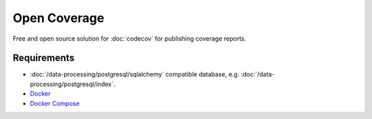 Open Coverage
=============

Free and open source solution for :doc:`codecov` for publishing coverage
reports.

.. seealso::

   * `GitHub <https://github.com/vangheem/opencoverage>`_

Requirements
------------

* :doc:`/data-processing/postgresql/sqlalchemy` compatible database, e.g.
  :doc:`/data-processing/postgresql/index`.
* `Docker <https://www.docker.com/>`_
* `Docker Compose <https://docs.docker.com/compose/>`_
